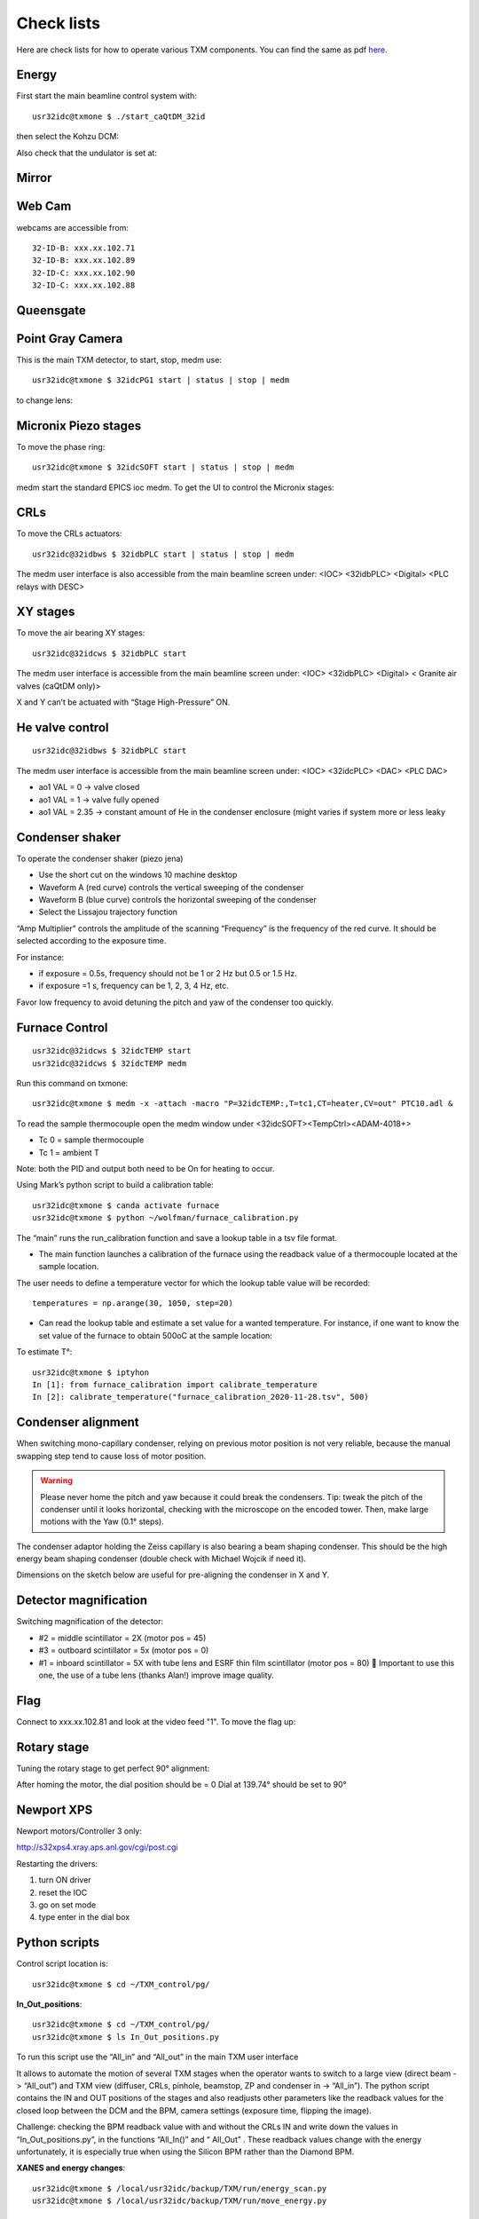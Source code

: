 Check lists
===========

Here are check lists for how to operate various TXM components. You can find the same as pdf `here <https://anl.box.com/s/fzz3a0z0cfk06wagb45ccbk2brfu8qrj>`_.


Energy
------

First start the main beamline control system with::

    usr32idc@txmone $ ./start_caQtDM_32id

.. image:: ../img/epics_main.png
   :width: 400px
   :align: center
   :alt: project

then select the Kohzu DCM:

.. image:: ../img/dcm.png
   :width: 400px
   :align: center
   :alt: project

Also check that the undulator is set at:

.. image:: ../img/undulator.png
   :width: 400px
   :align: center
   :alt: project


Mirror
------

.. image:: ../img/mirror.png
   :width: 400px
   :align: center
   :alt: project

.. image:: ../img/mirror_energy.png
   :width: 400px
   :align: center
   :alt: project

Web Cam
-------

webcams are accessible from::

    32-ID-B: xxx.xx.102.71
    32-ID-B: xxx.xx.102.89
    32-ID-C: xxx.xx.102.90
    32-ID-C: xxx.xx.102.88

Queensgate
----------

.. image:: ../img/queensgate_01.png
   :width: 400px
   :align: center
   :alt: project

.. image:: ../img/queensgate_02.png
   :width: 400px
   :align: center
   :alt: project

Point Gray Camera
-----------------

This is the main TXM detector, to start, stop, medm use::

    usr32idc@txmone $ 32idcPG1 start | status | stop | medm


to change lens:

.. image:: ../img/visible_light_objective.png
   :width: 400px
   :align: center
   :alt: project


Micronix Piezo stages
---------------------

To move the phase ring::

    usr32idc@txmone $ 32idcSOFT start | status | stop | medm

medm start the standard EPICS ioc medm. To get the UI to control the Micronix stages::

  

CRLs
----

To move the CRLs actuators::

    usr32idc@32idbws $ 32idbPLC start | status | stop | medm

The medm user interface is also accessible from the main beamline screen under: <IOC> <32idbPLC> <Digital> <PLC relays with DESC>

.. image:: ../img/plcRelay_top_1.png
   :width: 400px
   :align: center
   :alt: project

.. image:: ../img/plcRelay_top_2.png
   :width: 400px
   :align: center
   :alt: project

.. image:: ../img/plcRelay_top_3.png
   :width: 400px
   :align: center
   :alt: project


XY stages
---------

To move the air bearing XY stages::

    usr32idc@32idcws $ 32idbPLC start

The medm user interface is accessible from the main beamline screen under: <IOC> <32idbPLC> <Digital> < Granite air valves (caQtDM only)>

X and Y can’t be actuated with “Stage High-Pressure” ON.

.. image:: ../img/graniteAirValves_1.png
   :width: 400px
   :align: center
   :alt: project


.. image:: ../img/graniteAirValves_2.png
   :width: 400px
   :align: center
   :alt: project


.. image:: ../img/graniteAirValves_3.png
   :width: 400px
   :align: center
   :alt: project

He valve control
----------------

::

    usr32idc@32idbws $ 32idbPLC start

The medm user interface is accessible from the main beamline screen under: <IOC> <32idcPLC> <DAC> <PLC DAC>

.. image:: ../img/ioc_list.png
   :width: 400px
   :align: center
   :alt: project

.. image:: ../img/plc_ui.png
   :width: 400px
   :align: center
   :alt: project

.. image:: ../img/plc_dac.png
   :width: 400px
   :align: center
   :alt: project

- ao1 VAL = 0 -> valve closed
- ao1 VAL = 1 -> valve fully opened
- ao1 VAL = 2.35 -> constant amount of He in the condenser enclosure (might varies if system more or less leaky


Condenser shaker
----------------

To operate the condenser shaker (piezo jena)

- Use the short cut on the windows 10 machine desktop
- Waveform A (red curve) controls the vertical sweeping of the condenser
- Waveform B (blue curve) controls the horizontal sweeping of the condenser
- Select the Lissajou trajectory function

“Amp Multiplier” controls the amplitude of the scanning
“Frequency” is the frequency of the red curve. It should be selected according to the exposure time. 

For instance:

- if exposure = 0.5s, frequency should not be 1 or 2 Hz but 0.5 or 1.5 Hz.
- if exposure =1 s, frequency can be 1, 2, 3, 4 Hz, etc.
Favor low frequency to avoid detuning the pitch and yaw of the condenser too quickly.

.. image:: ../img/measCompShaker.png
   :width: 400px
   :align: center
   :alt: project

Furnace Control
---------------

::

    usr32idc@32idcws $ 32idcTEMP start
    usr32idc@32idcws $ 32idcTEMP medm


Run this command on txmone::

    usr32idc@txmone $ medm -x -attach -macro "P=32idcTEMP:,T=tc1,CT=heater,CV=out" PTC10.adl &

To read the sample thermocouple open the medm window under <32idcSOFT><TempCtrl><ADAM-4018+>

- Tc 0 = sample thermocouple
- Tc 1 = ambient T

Note: both the PID and output both need to be On for heating to occur.


.. image:: ../img/PTC10.png
   :width: 800px
   :align: center
   :alt: project

Using Mark’s python script to build a calibration table::

    usr32idc@txmone $ canda activate furnace
    usr32idc@txmone $ python ~/wolfman/furnace_calibration.py

The “main” runs the run_calibration function and save a lookup table in a tsv file format.

- The main function launches a calibration of the furnace using the readback value of a thermocouple located at the sample location.

The user needs to define a temperature vector for which the lookup table value will be recorded::

	temperatures = np.arange(30, 1050, step=20)

- Can read the lookup table and estimate a set value for a wanted temperature. For instance, if one want to know the set value of the furnace to obtain 500oC at the sample location:

To estimate T°::

    usr32idc@txmone $ iptyhon
    In [1]: from furnace_calibration import calibrate_temperature
    In [2]: calibrate_temperature("furnace_calibration_2020-11-28.tsv", 500)

Condenser alignment
-------------------

When switching mono-capillary condenser, relying on previous motor position is not very reliable, because the manual swapping step tend to cause loss of motor position. 


.. warning:: Please never home the pitch and yaw because it could break the condensers. Tip: tweak the pitch of the condenser until it looks horizontal, checking with the microscope on the encoded tower. Then, make large motions with the Yaw (0.1° steps).

The condenser adaptor holding the Zeiss capillary is also bearing a beam shaping condenser. This should be the high energy beam shaping condenser (double check with Michael Wojcik if need it).

Dimensions on the sketch below are useful for pre-aligning the condenser in X and Y.


.. image:: ../img/Condenser_01.png
   :width: 400px
   :align: center
   :alt: project

.. image:: ../img/Condenser_02.png
   :width: 400px
   :align: center
   :alt: project

Detector magnification
----------------------

Switching magnification of the detector:

- #2 = middle scintillator = 2X (motor pos = 45)
- #3 = outboard scintillator = 5x (motor pos = 0)
- #1 = inboard scintillator = 5X with tube lens and ESRF thin film scintillator (motor pos = 80)  Important to use this one, the use of a tube lens (thanks Alan!) improve image quality.


Flag
----

Connect to xxx.xx.102.81 and look at the video feed "1". To move the flag up:

.. image:: ../img/khozu_info_1.png
   :width: 400px
   :align: center
   :alt: project

.. image:: ../img/khozu_info_2.png
   :width: 400px
   :align: center
   :alt: project


Rotary stage
------------

Tuning the rotary stage to get perfect 90° alignment:

After homing the motor, the dial position should be = 0
Dial at 139.74° should be set to 90°

Newport XPS
-----------

Newport motors/Controller 3 only:

http://s32xps4.xray.aps.anl.gov/cgi/post.cgi

Restarting the drivers:

1)	turn ON driver
2)	reset the IOC
3)	go on set mode
4)	type enter in the dial box

Python scripts
--------------

Control script location is::

    usr32idc@txmone $ cd ~/TXM_control/pg/

**In_Out_positions**::

    usr32idc@txmone $ cd ~/TXM_control/pg/
    usr32idc@txmone $ ls In_Out_positions.py

To run this script use the “All_in” and “All_out” in the main TXM user interface

.. image:: ../img/In_Out_positions.png
   :width: 400px
   :align: center
   :alt: project

It allows to automate the motion of several TXM stages when the operator wants to switch to a large view (direct beam -> “All_out”) and TXM view (diffuser, CRLs, pinhole, beamstop, ZP and condenser in -> “All_in”).
The python script contains the IN and OUT positions of the stages and also readjusts other parameters like the readback values for the closed loop between the DCM and the BPM, camera settings (exposure time, flipping the image).

Challenge: checking the BPM readback value with and without the CRLs IN and write down the values in “In_Out_positions.py”, in the functions “All_In()”  and “ All_Out” . These readback values change with the energy unfortunately, it is especially true when using the Silicon BPM rather than the Diamond BPM.


**XANES and energy changes**::

    usr32idc@txmone $ /local/usr32idc/backup/TXM/run/energy_scan.py
    usr32idc@txmone $ /local/usr32idc/backup/TXM/run/move_energy.py

Sydor BPM
---------

The IOC can be started with this command::

    usr32idc@32idcws% 32idcBPM start

CSS and the vendor screens have been installed locally in the usr32idc home directory and can be launched with this command on 32idcws::

    usr32idc@32idcws% 32idcws% 32idcBPM css

If the xbpm_SIEPA3P.opi screen isn't open when CSS launches, to do the following:

1. Right click start.opi in the Navigator
2. Open with -> OPI Display (Workbench)
3. Click "Start BPM Display" (the screen opens in the right pane)
4. Drag the screen's tab from the right pane to the center pane

